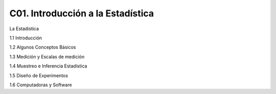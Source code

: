 C01. Introducción a la Estadística
=============================

La Estadistica

1.1 Introducción

1.2 Algunos Conceptos Básicos

1.3 Medición y Escalas de medición

1.4 Muestreo e Inferencia Estadística

1.5 Diseño de Experimentos

1.6 Computadoras y Software

